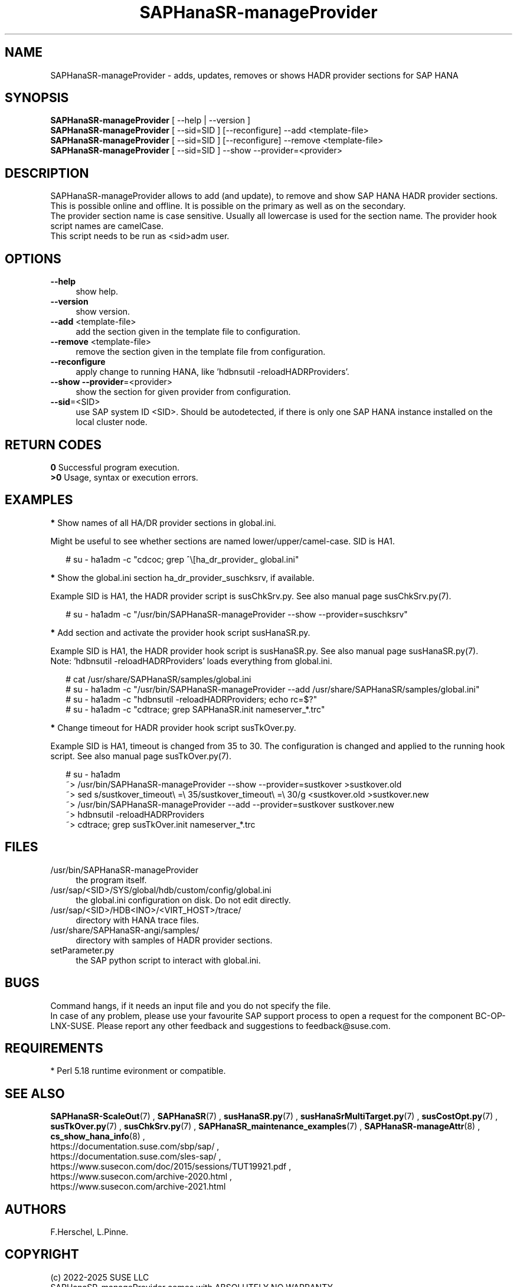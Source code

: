 .\" Version: 1.2
.\"
.TH SAPHanaSR-manageProvider 8 "24 Jul 2025" "" "SAPHanaSR"
.\"
.SH NAME
.\"
SAPHanaSR-manageProvider \- adds, updates, removes or shows HADR provider sections for SAP HANA
.\"
.SH SYNOPSIS
.\"
\fBSAPHanaSR-manageProvider\fR [ --help | --version ]
.br
\fBSAPHanaSR-manageProvider\fR [ --sid=SID ] [--reconfigure] --add <template-file>
.br
\fBSAPHanaSR-manageProvider\fR [ --sid=SID ] [--reconfigure] --remove <template-file>
.br
\fBSAPHanaSR-manageProvider\fR [ --sid=SID ] --show --provider=<provider>
.\"
.SH DESCRIPTION
.\"
SAPHanaSR-manageProvider allows to add (and update), to remove and show SAP HANA
HADR provider sections. This is possible online and offline. It is possible on
the primary as well as on the secondary.
.br
The provider section name is case sensitive. Usually all lowercase is used for
the section name. The provider hook script names are camelCase.
.br
This script needs to be run as <sid>adm user.
.PP
.\"
.SH OPTIONS
.\"
.TP 4
\fB --help\fR
show help.
.TP 4
\fB --version\fR
show version.
.TP 4
\fB --add\fR <template-file>
add the section given in the template file to configuration.
.TP 4
\fB --remove\fR <template-file>
remove the section given in the template file from configuration.
.TP 4
\fB --reconfigure\fR
apply change to running HANA, like 'hdbnsutil -reloadHADRProviders'.
.TP 4
\fB --show --provider\fR=<provider>
show the section for given provider from configuration.
.TP 4
\fB --sid\fR=<SID>
use SAP system ID <SID>. Should be autodetected, if there is only one SAP HANA
instance installed on the local cluster node. 
.\"
.SH RETURN CODES
.\"
.B 0
Successful program execution.
.br
.B >0
Usage, syntax or execution errors.
.\"
.SH EXAMPLES
.\"
\fB*\fR Show names of all HA/DR provider sections in global.ini.
.PP
Might be useful to see whether sections are named lower/upper/camel-case.
SID is HA1.
.PP
.RS 2
# su - ha1adm -c "cdcoc; grep ^\\[ha_dr_provider_\ global.ini"  
.RE
.PP
\fB*\fR Show the global.ini section ha_dr_provider_suschksrv, if available.
.PP
Example SID is HA1, the HADR provider script is susChkSrv.py. See also manual
page susChkSrv.py(7).
.PP
.RS 2
# su - ha1adm -c "/usr/bin/SAPHanaSR-manageProvider --show --provider=suschksrv"
.RE
.PP
\fB*\fR Add section and activate the provider hook script susHanaSR.py.
.PP
Example SID is HA1, the HADR provider hook script is susHanaSR.py. See also
manual page susHanaSR.py(7).
.br
Note: 'hdbnsutil -reloadHADRProviders' loads everything from global.ini.
.PP
.RS 2
# cat /usr/share/SAPHanaSR/samples/global.ini
.br
# su - ha1adm -c "/usr/bin/SAPHanaSR-manageProvider --add /usr/share/SAPHanaSR/samples/global.ini"
.br
# su - ha1adm -c "hdbnsutil -reloadHADRProviders; echo rc=$?"
.br
# su - ha1adm -c "cdtrace; grep SAPHanaSR.init nameserver_*.trc" 
.RE
.PP
.\" \fB*\fR Replace section ha_dr_provider_SAPHanaSR by ha_dr_provider_saphanasrmultitarget.
.\"
.\" TODO
.\" .RS 2
.\" ~> SAPHanaSR-manageProvider --remove SAPHanaSR
.\" .br
.\" TODO
.\" .br
.\" ~> SAPHanaSR-manageProvider --add saphanasrmultitarget TODO
.\" .RE
.\" .PP
\fB*\fR Change timeout for HADR provider hook script susTkOver.py.
.PP
Example SID is HA1, timeout is changed from 35 to 30. The configuration is
changed and applied to the running hook script. See also manual page
susTkOver.py(7). 
.PP
.RS 2
# su - ha1adm
.br
~> /usr/bin/SAPHanaSR-manageProvider --show --provider=sustkover >sustkover.old
.br
~> sed s/sustkover_timeout\\ =\\ 35/sustkover_timeout\\ =\\ 30/g <sustkover.old >sustkover.new
.br
~> /usr/bin/SAPHanaSR-manageProvider --add --provider=sustkover sustkover.new 
.br
~> hdbnsutil -reloadHADRProviders
.br
~> cdtrace; grep susTkOver.init nameserver_*.trc
.\"
.SH FILES
.\"
.TP 4
/usr/bin/SAPHanaSR-manageProvider
the program itself.
.TP 4
/usr/sap/<SID>/SYS/global/hdb/custom/config/global.ini
the global.ini configuration on disk. Do not edit directly.
.TP 4
/usr/sap/<SID>/HDB<INO>/<VIRT_HOST>/trace/
directory with HANA trace files.
.TP 4
/usr/share/SAPHanaSR-angi/samples/
directory with samples of HADR provider sections. 
.TP 4
setParameter.py
the SAP python script to interact with global.ini.
.\"
.SH BUGS
.\"
Command hangs, if it needs an input file and you do not specify the file.
.br
In case of any problem, please use your favourite SAP support process to open
a request for the component BC-OP-LNX-SUSE.
Please report any other feedback and suggestions to feedback@suse.com.
.PP
.\"
.SH REQUIREMENTS
.\"
* Perl 5.18 runtime evironment or compatible.
.\"
.SH SEE ALSO
.\"
\fBSAPHanaSR-ScaleOut\fP(7) , \fBSAPHanaSR\fP(7) ,
\fBsusHanaSR.py\fP(7) , \fBsusHanaSrMultiTarget.py\fP(7) ,
\fBsusCostOpt.py\fP(7) , \fBsusTkOver.py\fP(7) , \fBsusChkSrv.py\fP(7) ,
\fBSAPHanaSR_maintenance_examples\fP(7) ,
\fBSAPHanaSR-manageAttr\fP(8) , \fBcs_show_hana_info\fP(8) ,
.br
https://documentation.suse.com/sbp/sap/ ,
.br
https://documentation.suse.com/sles-sap/ ,
.br
https://www.susecon.com/doc/2015/sessions/TUT19921.pdf ,
.br
https://www.susecon.com/archive-2020.html ,
.br
https://www.susecon.com/archive-2021.html
.\"
.SH AUTHORS
.\"
F.Herschel, L.Pinne.
.\"
.SH COPYRIGHT
.\"
(c) 2022-2025 SUSE LLC
.br
SAPHanaSR-manageProvider comes with ABSOLUTELY NO WARRANTY.
.br
For details see the GNU General Public License at
http://www.gnu.org/licenses/gpl.html
.\"
